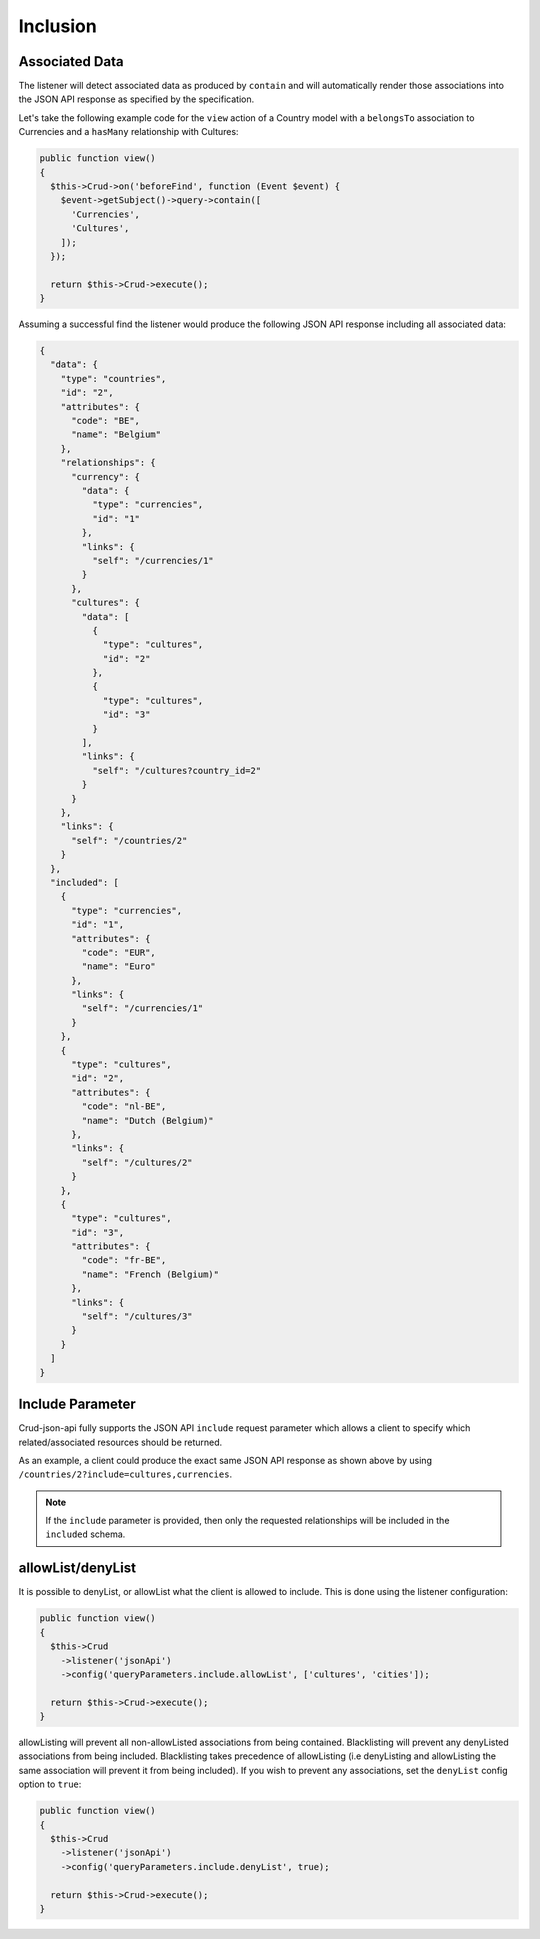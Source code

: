 Inclusion
=========

Associated Data
^^^^^^^^^^^^^^^

The listener will detect associated data as produced by
``contain`` and will automatically render those associations
into the JSON API response as specified by the specification.

Let's take the following example code for the ``view`` action of
a Country model with a ``belongsTo`` association to Currencies
and a ``hasMany`` relationship with Cultures:

.. code-block:: php

  public function view()
  {
    $this->Crud->on('beforeFind', function (Event $event) {
      $event->getSubject()->query->contain([
        'Currencies',
        'Cultures',
      ]);
    });

    return $this->Crud->execute();
  }

Assuming a successful find the listener would produce the
following JSON API response including all associated data:

.. code-block:: json

  {
    "data": {
      "type": "countries",
      "id": "2",
      "attributes": {
        "code": "BE",
        "name": "Belgium"
      },
      "relationships": {
        "currency": {
          "data": {
            "type": "currencies",
            "id": "1"
          },
          "links": {
            "self": "/currencies/1"
          }
        },
        "cultures": {
          "data": [
            {
              "type": "cultures",
              "id": "2"
            },
            {
              "type": "cultures",
              "id": "3"
            }
          ],
          "links": {
            "self": "/cultures?country_id=2"
          }
        }
      },
      "links": {
        "self": "/countries/2"
      }
    },
    "included": [
      {
        "type": "currencies",
        "id": "1",
        "attributes": {
          "code": "EUR",
          "name": "Euro"
        },
        "links": {
          "self": "/currencies/1"
        }
      },
      {
        "type": "cultures",
        "id": "2",
        "attributes": {
          "code": "nl-BE",
          "name": "Dutch (Belgium)"
        },
        "links": {
          "self": "/cultures/2"
        }
      },
      {
        "type": "cultures",
        "id": "3",
        "attributes": {
          "code": "fr-BE",
          "name": "French (Belgium)"
        },
        "links": {
          "self": "/cultures/3"
        }
      }
    ]
  }

Include Parameter
^^^^^^^^^^^^^^^^^

Crud-json-api fully supports the JSON API ``include`` request parameter which allows a client
to specify which related/associated resources should be returned.

As an example, a client could produce the exact same JSON API response as shown above by using
``/countries/2?include=cultures,currencies``.

.. note::

  If the ``include`` parameter is provided, then only the requested relationships will be included
  in the ``included`` schema.

allowList/denyList
^^^^^^^^^^^^^^^^^^^

It is possible to denyList, or allowList what the client is allowed to include.
This is done using the listener configuration:

.. code-block:: php

  public function view()
  {
    $this->Crud
      ->listener('jsonApi')
      ->config('queryParameters.include.allowList', ['cultures', 'cities']);

    return $this->Crud->execute();
  }

allowListing will prevent all non-allowListed associations from being
contained. Blacklisting will prevent any denyListed associations from
being included. Blacklisting takes precedence of allowListing (i.e
denyListing and allowListing the same association will prevent it from
being included). If you wish to prevent any associations, set the ``denyList``
config option to ``true``:

.. code-block:: php

  public function view()
  {
    $this->Crud
      ->listener('jsonApi')
      ->config('queryParameters.include.denyList', true);

    return $this->Crud->execute();
  }
